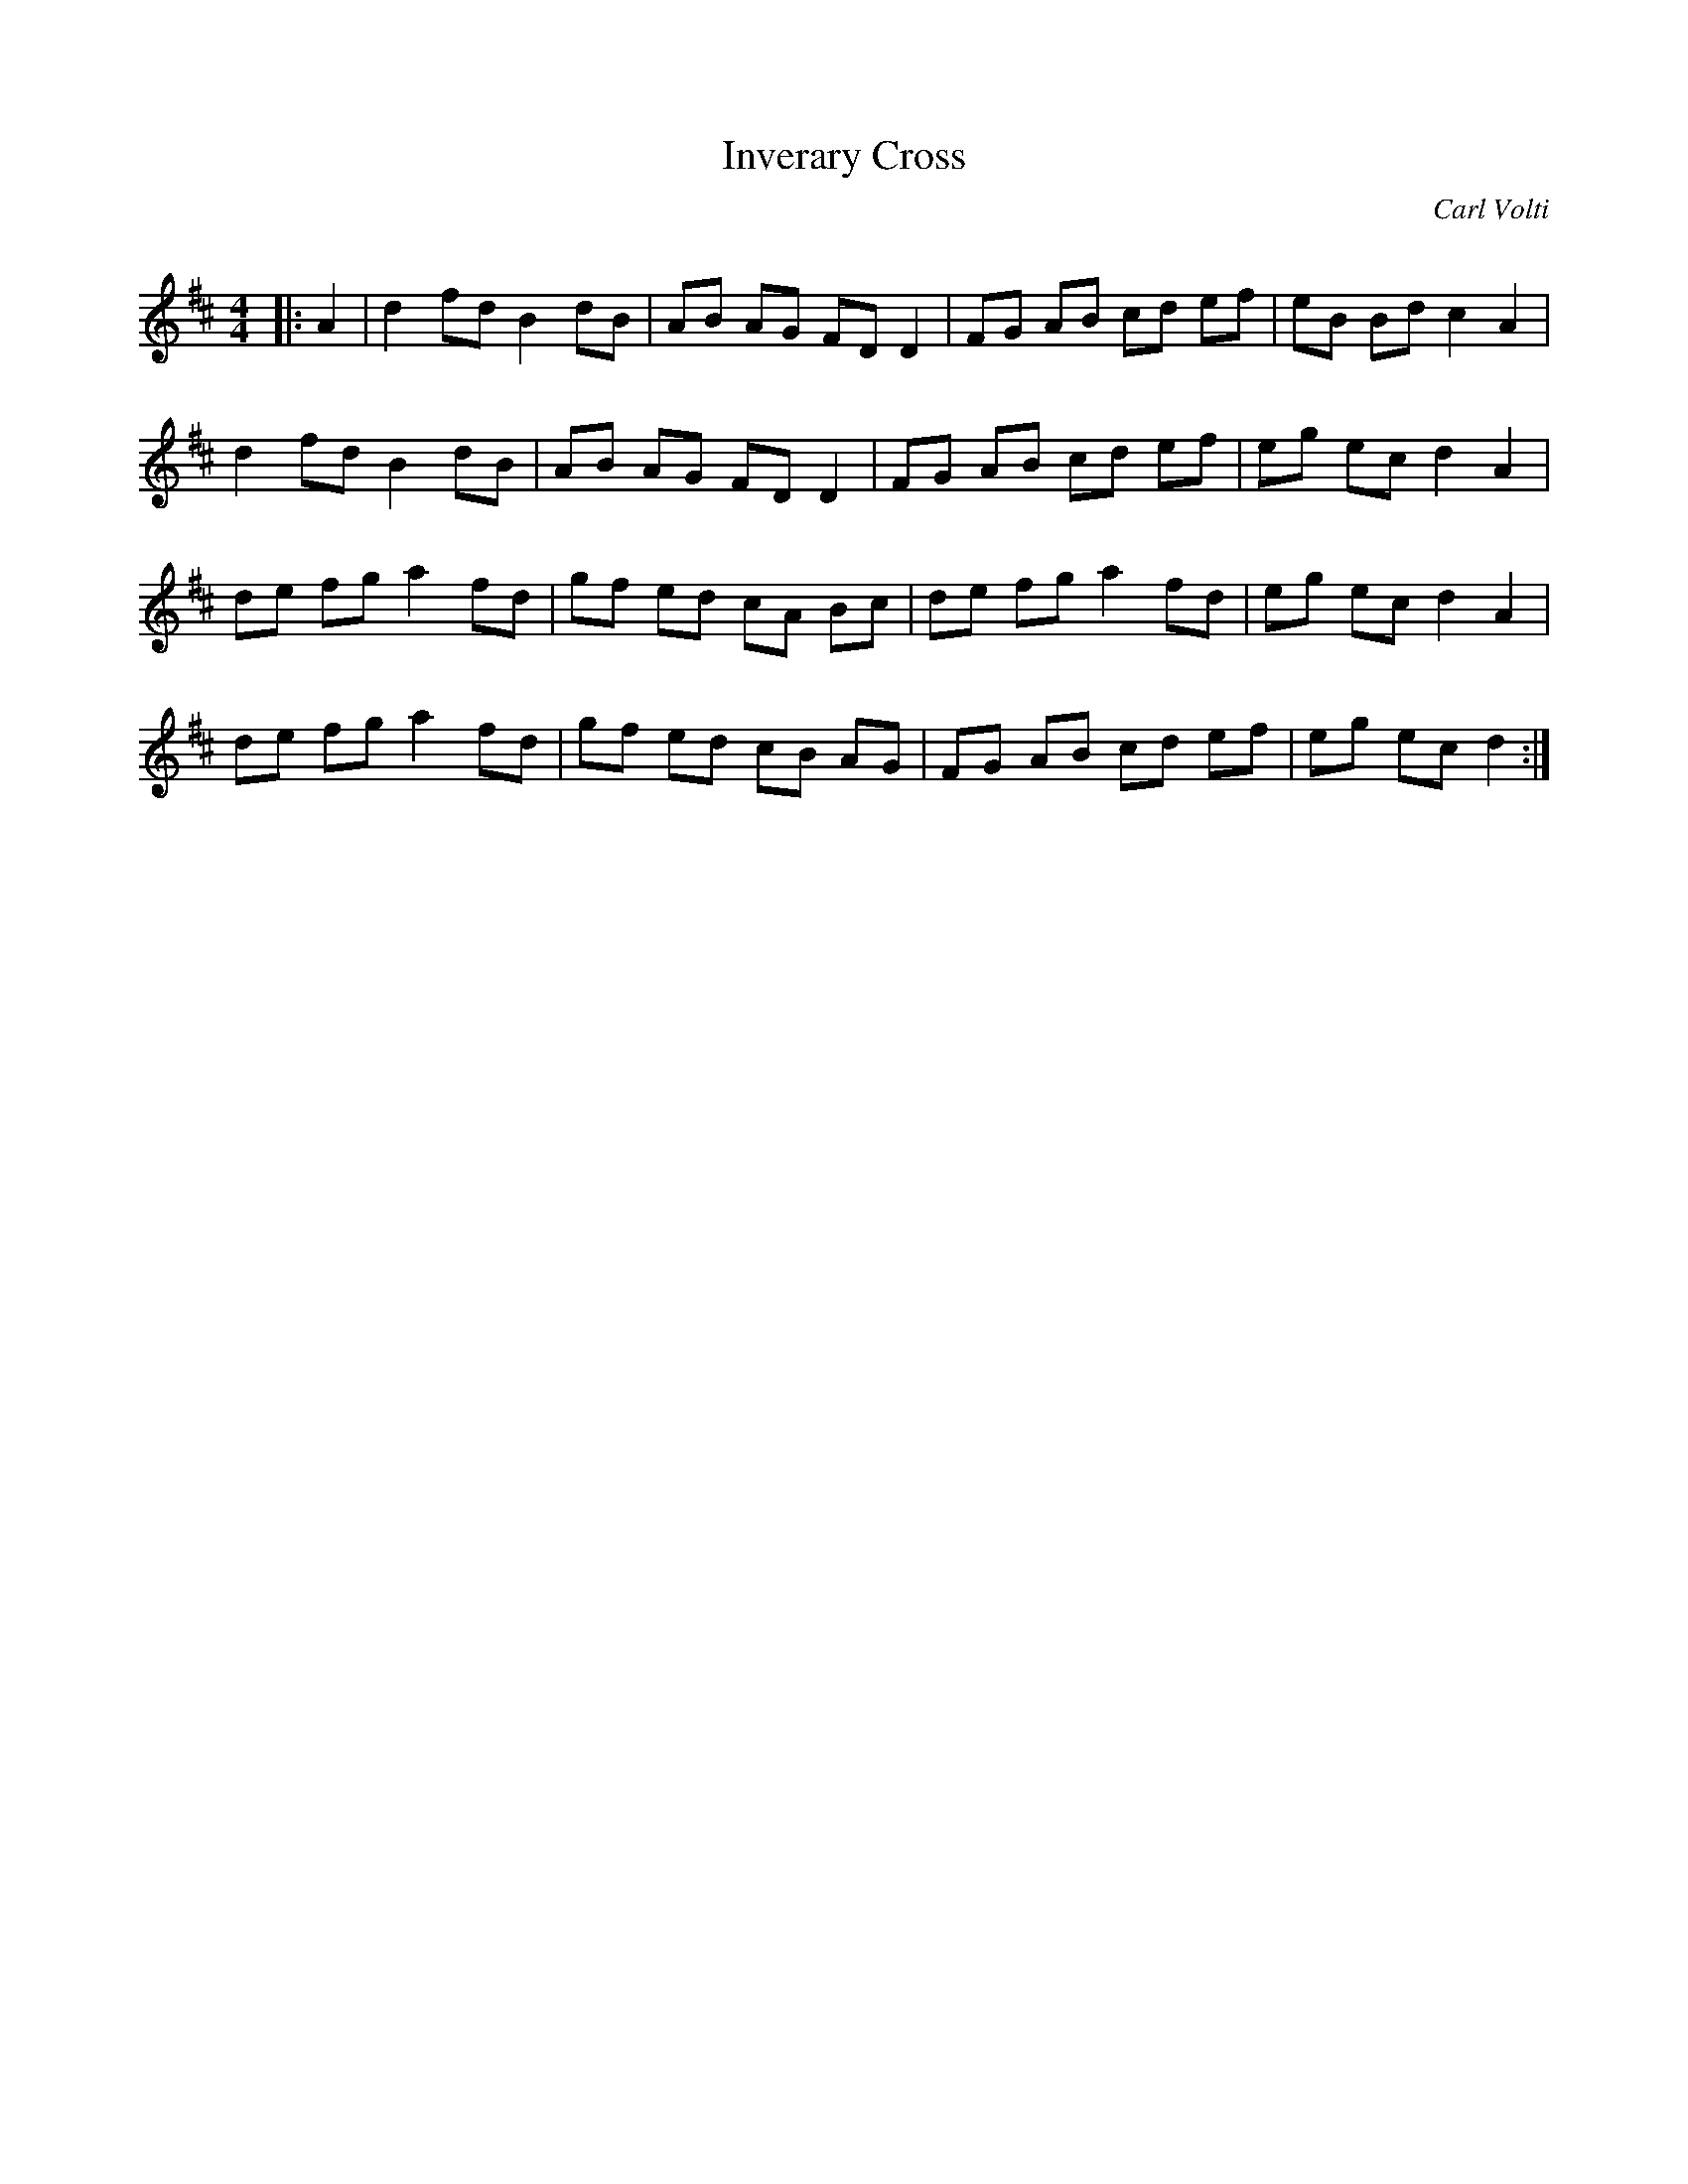 X:1
T: Inverary Cross
C:Carl Volti
R:Reel
Q: 232
K:D
M:4/4
L:1/8
|:A2|d2 fd B2 dB|AB AG FD D2|FG AB cd ef|eB Bd c2 A2|
d2 fd B2 dB|AB AG FD D2|FG AB cd ef|eg ec d2 A2|
de fg a2 fd|gf ed cA Bc|de fg a2 fd|eg ec d2 A2|
de fg a2 fd|gf ed cB AG|FG AB cd ef|eg ec d2:|
